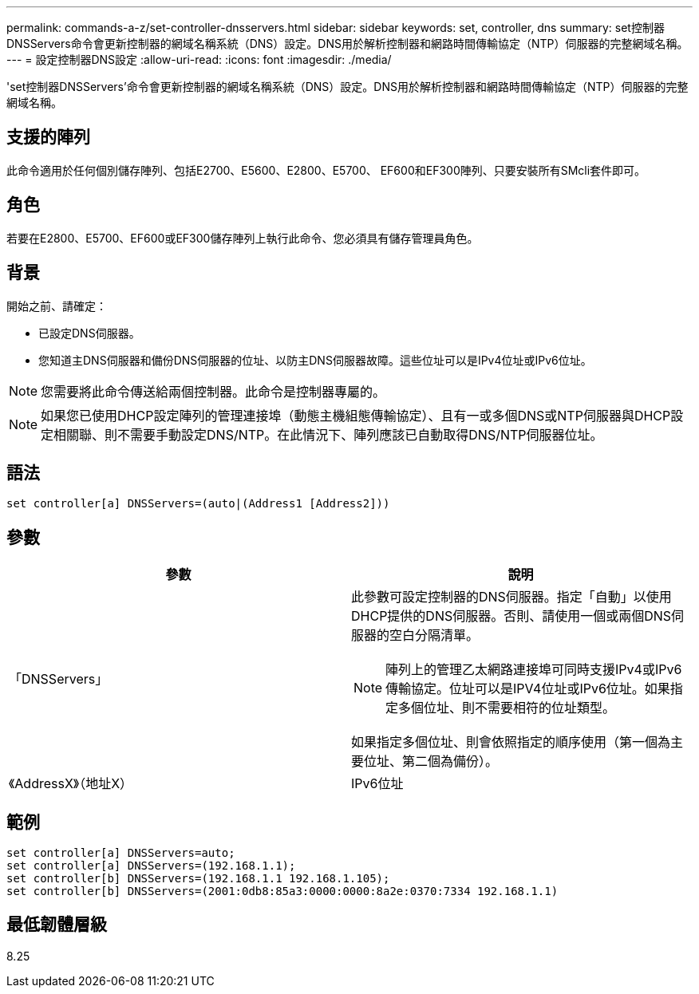 ---
permalink: commands-a-z/set-controller-dnsservers.html 
sidebar: sidebar 
keywords: set, controller, dns 
summary: set控制器DNSServers命令會更新控制器的網域名稱系統（DNS）設定。DNS用於解析控制器和網路時間傳輸協定（NTP）伺服器的完整網域名稱。 
---
= 設定控制器DNS設定
:allow-uri-read: 
:icons: font
:imagesdir: ./media/


[role="lead"]
'set控制器DNSServers'命令會更新控制器的網域名稱系統（DNS）設定。DNS用於解析控制器和網路時間傳輸協定（NTP）伺服器的完整網域名稱。



== 支援的陣列

此命令適用於任何個別儲存陣列、包括E2700、E5600、E2800、E5700、 EF600和EF300陣列、只要安裝所有SMcli套件即可。



== 角色

若要在E2800、E5700、EF600或EF300儲存陣列上執行此命令、您必須具有儲存管理員角色。



== 背景

開始之前、請確定：

* 已設定DNS伺服器。
* 您知道主DNS伺服器和備份DNS伺服器的位址、以防主DNS伺服器故障。這些位址可以是IPv4位址或IPv6位址。


[NOTE]
====
您需要將此命令傳送給兩個控制器。此命令是控制器專屬的。

====
[NOTE]
====
如果您已使用DHCP設定陣列的管理連接埠（動態主機組態傳輸協定）、且有一或多個DNS或NTP伺服器與DHCP設定相關聯、則不需要手動設定DNS/NTP。在此情況下、陣列應該已自動取得DNS/NTP伺服器位址。

====


== 語法

[listing]
----

set controller[a] DNSServers=(auto|(Address1 [Address2]))
----


== 參數

[cols="2*"]
|===
| 參數 | 說明 


 a| 
「DNSServers」
 a| 
此參數可設定控制器的DNS伺服器。指定「自動」以使用DHCP提供的DNS伺服器。否則、請使用一個或兩個DNS伺服器的空白分隔清單。

[NOTE]
====
陣列上的管理乙太網路連接埠可同時支援IPv4或IPv6傳輸協定。位址可以是IPV4位址或IPv6位址。如果指定多個位址、則不需要相符的位址類型。

====
如果指定多個位址、則會依照指定的順序使用（第一個為主要位址、第二個為備份）。



 a| 
《AddressX》（地址X）
 a| 
IPv6位址| IPv6位址

|===


== 範例

[listing]
----

set controller[a] DNSServers=auto;
set controller[a] DNSServers=(192.168.1.1);
set controller[b] DNSServers=(192.168.1.1 192.168.1.105);
set controller[b] DNSServers=(2001:0db8:85a3:0000:0000:8a2e:0370:7334 192.168.1.1)
----


== 最低韌體層級

8.25
